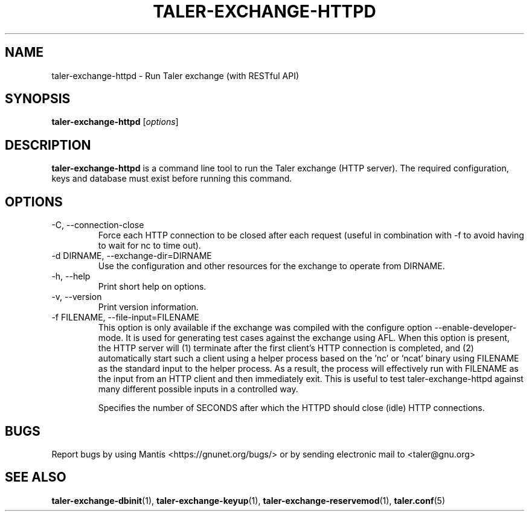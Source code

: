 .TH TALER\-EXCHANGE\-HTTPD 1 "Apr 22, 2015" "GNU Taler"

.SH NAME
taler\-exchange\-httpd \- Run Taler exchange (with RESTful API)

.SH SYNOPSIS
.B taler\-exchange\-httpd
.RI [ options ]
.br

.SH DESCRIPTION
\fBtaler\-exchange\-httpd\fP is a command line tool to run the Taler exchange (HTTP server).  The required configuration, keys and database must exist before running this command.

.SH OPTIONS
.B
.IP "\-C,  \-\-connection-close"
Force each HTTP connection to be closed after each request (useful in combination with \-f to avoid having to wait for nc to time out).
.B
.IP "\-d DIRNAME,  \-\-exchange-dir=DIRNAME"
Use the configuration and other resources for the exchange to operate from DIRNAME.
.B
.IP "\-h, \-\-help"
Print short help on options.
.B
.IP "\-v, \-\-version"
Print version information.
.B
.IP "\-f FILENAME, \-\-file\-input=FILENAME"
This option is only available if the exchange was compiled with the configure option
\-\-enable\-developer\-mode.  It is used for generating test cases against the exchange using AFL.  When this option is present, the HTTP server will (1) terminate after the first client's HTTP connection is completed, and (2) automatically start such a client using a helper process based on the 'nc' or 'ncat' binary using FILENAME as the standard input to the helper process.  As a result, the process will effectively run with FILENAME as the input from an HTTP client and then immediately exit.  This is useful to test taler\-exchange\-httpd against many different possible inputs in a controlled way.
.B
.IP \"-t SECONDS, \-\-timeout=SECONDS"
Specifies the number of SECONDS after which the HTTPD should close (idle) HTTP connections.

.SH BUGS
Report bugs by using Mantis <https://gnunet.org/bugs/> or by sending electronic mail to <taler@gnu.org>

.SH "SEE ALSO"
\fBtaler\-exchange\-dbinit\fP(1), \fBtaler\-exchange\-keyup\fP(1), \fBtaler\-exchange\-reservemod\fP(1), \fBtaler.conf\fP(5)
